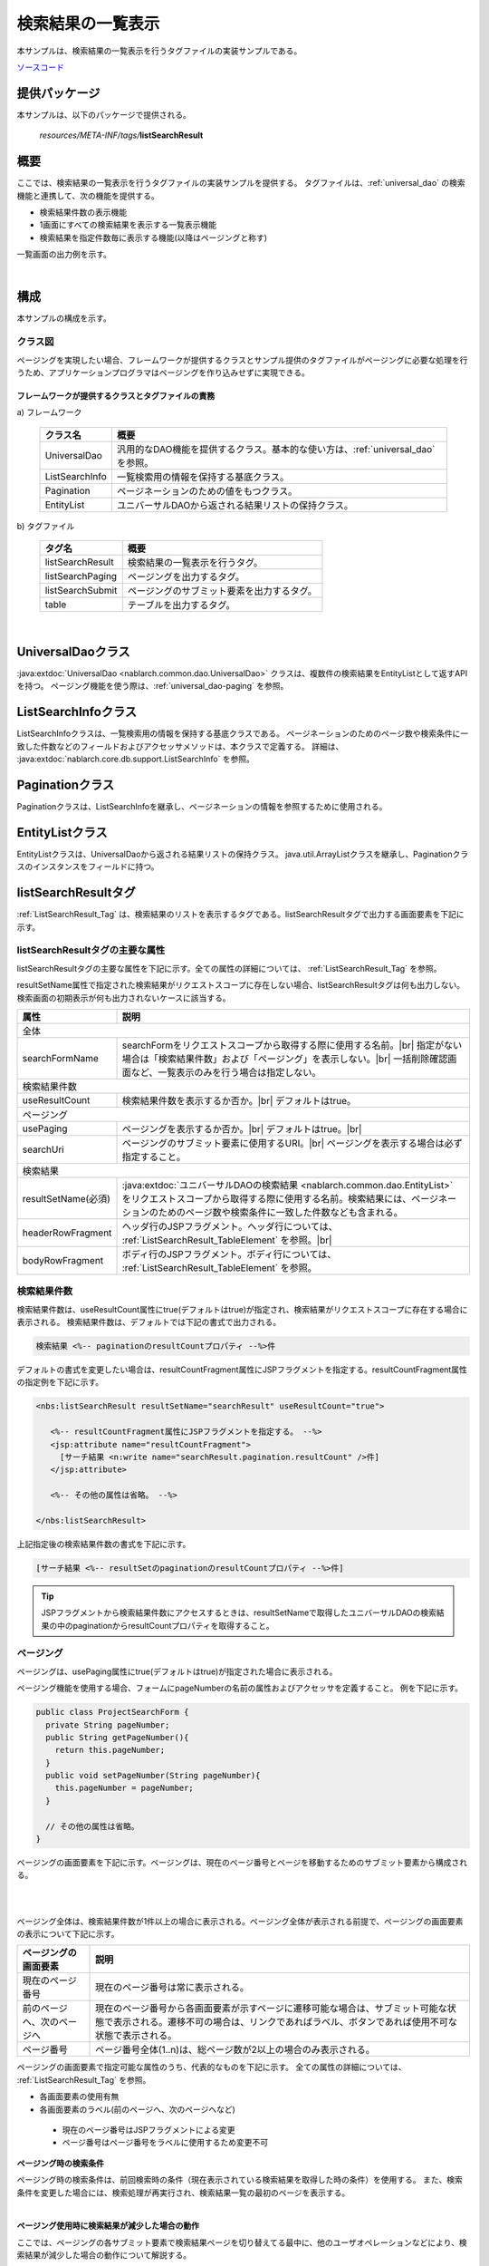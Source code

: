 .. _list_search_result:

======================================================
検索結果の一覧表示
======================================================

本サンプルは、検索結果の一覧表示を行うタグファイルの実装サンプルである。

`ソースコード <https://github.com/nablarch/nablarch-biz-sample-all>`_

--------------
提供パッケージ
--------------

本サンプルは、以下のパッケージで提供される。

  *resources/META-INF/tags/*\ **listSearchResult**


------------
概要
------------
ここでは、検索結果の一覧表示を行うタグファイルの実装サンプルを提供する。
タグファイルは、:ref:`universal_dao` の検索機能と連携して、次の機能を提供する。

* 検索結果件数の表示機能
* 1画面にすべての検索結果を表示する一覧表示機能
* 検索結果を指定件数毎に表示する機能(以降はページングと称す)

一覧画面の出力例を示す。

.. image:: ./_images/ListSearchResult_Example.jpg
   :scale: 60

.. _ListSearchResult_Structure:

|

------------
構成
------------
本サンプルの構成を示す。

クラス図
========================

ページングを実現したい場合、フレームワークが提供するクラスとサンプル提供のタグファイルがページングに必要な処理を行うため、\
アプリケーションプログラマはページングを作り込みせずに実現できる。

.. image:: ./_images/ListSearchResult_Structure.png
   :scale: 60

フレームワークが提供するクラスとタグファイルの責務
^^^^^^^^^^^^^^^^^^^^^^^^^^^^^^^^^^^^^^^^^^^^^^^^^^^^^^^^^^^^^^^^^^^^^

\a) フレームワーク

  =============================== ==========================================================================
  クラス名                        概要
  =============================== ==========================================================================
  UniversalDao                    汎用的なDAO機能を提供するクラス。基本的な使い方は、:ref:`universal_dao` を参照。
  ListSearchInfo                  一覧検索用の情報を保持する基底クラス。
  Pagination                      ページネーションのための値をもつクラス。
  EntityList                      ユニバーサルDAOから返される結果リストの保持クラス。
  =============================== ==========================================================================

\b) タグファイル

  =============================== ==========================================================================
  タグ名                          概要
  =============================== ==========================================================================
  listSearchResult                検索結果の一覧表示を行うタグ。
  listSearchPaging                ページングを出力するタグ。
  listSearchSubmit                ページングのサブミット要素を出力するタグ。
  table                           テーブルを出力するタグ。
  =============================== ==========================================================================

|

.. _ListSearchResult_UniversalDao:

---------------------------
UniversalDaoクラス
---------------------------
:java:extdoc:`UniversalDao <nablarch.common.dao.UniversalDao>` クラスは、複数件の検索結果をEntityListとして返すAPIを持つ。
ページング機能を使う際は、:ref:`universal_dao-paging` を参照。


.. _ListSearchResult_ListSearchInfo:

----------------------------
ListSearchInfoクラス
----------------------------
ListSearchInfoクラスは、一覧検索用の情報を保持する基底クラスである。
ページネーションのためのページ数や検索条件に一致した件数などのフィールドおよびアクセッサメソッドは、本クラスで定義する。
詳細は、 :java:extdoc:`nablarch.core.db.support.ListSearchInfo` を参照。


.. _ListSearchResult_Pagination:

----------------------------
Paginationクラス
----------------------------
Paginationクラスは、ListSearchInfoを継承し、ページネーションの情報を参照するために使用される。


.. _ListSearchResult_EntityList:

----------------------------
EntityListクラス
----------------------------
EntityListクラスは、UniversalDaoから返される結果リストの保持クラス。
java.util.ArrayListクラスを継承し、Paginationクラスのインスタンスをフィールドに持つ。


.. _ListSearchResult_ListSearchResultTag:

---------------------------
listSearchResultタグ
---------------------------
:ref:`ListSearchResult_Tag` は、検索結果のリストを表示するタグである。\
listSearchResultタグで出力する画面要素を下記に示す。 


.. image:: ./_images/ListSearchResult_PagingTableFull.jpg
   :scale: 60


listSearchResultタグの主要な属性
=====================================
listSearchResultタグの主要な属性を下記に示す。全ての属性の詳細については、 :ref:`ListSearchResult_Tag` を参照。

resultSetName属性で指定された検索結果がリクエストスコープに存在しない場合、listSearchResultタグは何も出力しない。\
検索画面の初期表示が何も出力されないケースに該当する。

====================================== ==========================================================================================
属性                                   説明
====================================== ==========================================================================================
全体
---------------------------------------------------------------------------------------------------------------------------------
searchFormName                         searchFormをリクエストスコープから取得する際に使用する名前。|br|
                                       指定がない場合は「検索結果件数」および「ページング」を表示しない。|br|
                                       一括削除確認画面など、一覧表示のみを行う場合は指定しない。
検索結果件数
---------------------------------------------------------------------------------------------------------------------------------
useResultCount                         検索結果件数を表示するか否か。|br|
                                       デフォルトはtrue。
ページング
---------------------------------------------------------------------------------------------------------------------------------
usePaging                              ページングを表示するか否か。|br|
                                       デフォルトはtrue。|br|
searchUri                              ページングのサブミット要素に使用するURI。|br|
                                       ページングを表示する場合は必ず指定すること。
検索結果
---------------------------------------------------------------------------------------------------------------------------------
resultSetName(必須)                    :java:extdoc:`ユニバーサルDAOの検索結果 <nablarch.common.dao.EntityList>` をリクエストスコープから取得する際に使用する名前。検索結果には、ページネーションのためのページ数や検索条件に一致した件数なども含まれる。
headerRowFragment                      ヘッダ行のJSPフラグメント。ヘッダ行については、 :ref:`ListSearchResult_TableElement` を参照。|br|
bodyRowFragment                        ボディ行のJSPフラグメント。ボディ行については、 :ref:`ListSearchResult_TableElement` を参照。
====================================== ==========================================================================================

.. _ListSearchResult_ResultCountElement:

検索結果件数
=====================================
検索結果件数は、useResultCount属性にtrue(デフォルトはtrue)が指定され、検索結果がリクエストスコープに存在する場合に表示される。
検索結果件数は、デフォルトでは下記の書式で出力される。

.. code-block:: jsp

 検索結果 <%-- paginationのresultCountプロパティ --%>件

デフォルトの書式を変更したい場合は、resultCountFragment属性にJSPフラグメントを指定する。\
resultCountFragment属性の指定例を下記に示す。

.. code-block:: jsp

 <nbs:listSearchResult resultSetName="searchResult" useResultCount="true">
    
    <%-- resultCountFragment属性にJSPフラグメントを指定する。 --%>
    <jsp:attribute name="resultCountFragment">
      [サーチ結果 <n:write name="searchResult.pagination.resultCount" />件]
    </jsp:attribute>
    
    <%-- その他の属性は省略。 --%>
    
 </nbs:listSearchResult>

上記指定後の検索結果件数の書式を下記に示す。

.. code-block:: jsp

 [サーチ結果 <%-- resultSetのpaginationのresultCountプロパティ --%>件]

.. tip::
  JSPフラグメントから検索結果件数にアクセスするときは、resultSetNameで取得したユニバーサルDAOの検索結果の中のpaginationからresultCountプロパティを取得すること。

.. _ListSearchResult_PagingElement:

ページング
=====================================
ページングは、usePaging属性にtrue(デフォルトはtrue)が指定された場合に表示される。\

ページング機能を使用する場合、フォームにpageNumberの名前の属性およびアクセッサを定義すること。
例を下記に示す。

.. code-block:: java

  public class ProjectSearchForm {
    private String pageNumber;
    public String getPageNumber(){
      return this.pageNumber;
    }
    public void setPageNumber(String pageNumber){
      this.pageNumber = pageNumber;
    }

    // その他の属性は省略。
  }

ページングの画面要素を下記に示す。\
ページングは、現在のページ番号とページを移動するためのサブミット要素から構成される。

|

.. image:: ./_images/ListSearchResult_PagingFull.jpg
   :scale: 60

|

ページング全体は、検索結果件数が1件以上の場合に表示される。\
ページング全体が表示される前提で、ページングの画面要素の表示について下記に示す。

====================================== ==========================================================================================
ページングの画面要素                       説明
====================================== ==========================================================================================
現在のページ番号                          現在のページ番号は常に表示される。
前のページへ、次のページへ                  現在のページ番号から各画面要素が示すページに遷移可能な場合は、サブミット可能な状態で表示される。遷移不可の場合は、リンクであればラベル、ボタンであれば使用不可な状態で表示される。
ページ番号                               ページ番号全体(1..n)は、総ページ数が2以上の場合のみ表示される。
====================================== ==========================================================================================

ページングの画面要素で指定可能な属性のうち、代表的なものを下記に示す。
全ての属性の詳細については、 :ref:`ListSearchResult_Tag` を参照。

* 各画面要素の使用有無
* 各画面要素のラベル(前のページへ、次のページへなど)

 * 現在のページ番号はJSPフラグメントによる変更
 * ページ番号はページ番号をラベルに使用するため変更不可

**ページング時の検索条件**

ページング時の検索条件は、前回検索時の条件（現在表示されている検索結果を取得した時の条件）を使用する。
また、検索条件を変更した場合には、検索処理が再実行され、検索結果一覧の最初のページを表示する。

|

**ページング使用時に検索結果が減少した場合の動作**

ここでは、ページングの各サブミット要素で検索結果ページを切り替えてる最中に、他のユーザオペレーションなどにより、\
検索結果が減少した場合の動作について解説する。

本フレームワークでは、指定されたページ番号に基づき検索を実施し、ページングの各画面要素を表示する。\
下記に検索結果が減少した場合のページングの動作例を示す。

前提として、検索結果の取得件数(1ページの表示件数)は20件とする。

まず、検索結果が44件であったとする。下記は3ページ目を選択した後のページングの表示である。

|

.. image:: ./_images/ListSearchResult_PagingBefore.jpg
   :scale: 60

|

次に、検索結果が10件に減少した状態で、「前のページへ」を選択した場合のページングの表示と表示内容の説明を示す。\
2ページ目に対する検索結果としてページングの各画面要素が表示される。

|

.. image:: ./_images/ListSearchResult_PagingAfter.jpg
   :scale: 60

|

====================================== ==========================================================================================
ページングの画面要素                       表示内容の説明
====================================== ==========================================================================================
現在のページ番号                          2ページ目が指定され、検索結果が20件以下のため、2/1ページとなる。
前のページへ                             現在2ページ目で検索結果が10件のため、前のページに遷移可能となりリンクで表示される。
次のページへ                             現在2ページ目で検索結果が10件のため、次のページに遷移不可となりラベルで表示される。
ページ番号                               検索結果が10件で総ページ数が1のため、ページ番号は表示されない。
====================================== ==========================================================================================

現在のページ番号とサブミット要素の対応が取れているため、操作不能な状態にならず、\
サブミット要素を選択することで検索結果のページに遷移可能である。\
(もちろん検索フォームから検索しなおせば、1ページ目からの検索結果となる)

次に「前のページへ」を選択した後のページングの表示を示す。現在のページ番号と総ページ数の対応が正常な状態に戻る。

|

.. image:: ./_images/ListSearchResult_PagingAfter2.jpg
   :scale: 60

|

.. _ListSearchResult_TableElement:

検索結果
=====================================
検索結果の画面要素を下記に示す。\
検索結果は、列見出しを表示するヘッダ行と、行データを表示するボディ行から構成される。

.. image:: ./_images/ListSearchResult_TableFull.jpg
   :scale: 60

検索結果は、検索結果がリクエストスコープに存在する場合は常に表示される。\
検索結果が0件の場合は、ヘッダ行のみ表示される。

ヘッダ行とボディ行は、それぞれheaderRowFragment属性、bodyRowFragment属性にJSPフラグメントで指定する。\
ボディ行のJSPフラグメントは、検索結果のループ内(JSTLのc:forEachタグ)で呼び出され評価される。\
このため、ボディ行のJSPフラグメントで行データ(c:forEachタグのvar属性)とステータス(c:forEachタグのstatus属性)にアクセスするために、\
下記の属性を設けている。

====================================== ==========================================================================================
属性                                   説明
====================================== ==========================================================================================
varRowName                             ボディ行のフラグメントで行データ(c:forEachタグのvar属性)を参照する際に使用する変数名。|br|
                                       デフォルトは"row"。|br|
varStatusName                          ボディ行のフラグメントでステータス(c:forEachタグのstatus属性)を参照する際に使用する変数名。|br|
                                       デフォルトは"status"。
                                       
                                       .. tip::
                                       
                                        n:writeタグを使用してステータスにアクセスすると、n:writeタグとEL式でアクセス方法が異なるために\
                                        エラーが発生し値を取得できない。\
                                        n:setタグを使用してステータスにアクセスすることで、このエラーを回避できる。\
                                        下記に使用例を示す。
                                        
                                        .. code-block:: jsp
                                        
                                         <n:set var="rowCount" value="${status.count}" />
                                         <n:write name="rowCount" />
                                       
varCountName                           ステータス(c:forEachタグのstatus属性)のcountプロパティを参照する際に使用する変数名。|br|
                                       デフォルトは"count"。|br|
varRowCountName                        検索結果のカウント(検索結果の取得開始位置＋ステータスのカウント)を参照する際に使用する変数名。|br|
                                       デフォルトは"rowCount"。
====================================== ==========================================================================================

さらに、ボディ行では、1行おきに背景色を変えたい場合に対応するために、ボディ行のclass属性を指定する下記の属性を設けている。

====================================== ==========================================================================================
属性                                   説明
====================================== ==========================================================================================
varOddEvenName                         ボディ行のclass属性を参照する際に使用する変数名。|br|
                                       この変数名は、1行おきにclass属性の値を変更したい場合に使用する。|br|
                                       デフォルトは"oddEvenCss"。|br|
oddValue                               ボディ行の奇数行に使用するclass属性。|br|
                                       デフォルトは"nablarch_odd"。|br|
evenValue                              ボディ行の偶数行に使用するclass属性。|br|
                                       デフォルトは"nablarch_even"。
====================================== ==========================================================================================

ユーザ検索の指定例を下記に示す。タグファイルのプレフィックスは nbs とする。

.. code-block:: jsp

 <nbs:listSearchResult resultSetName="searchResult">

    <%-- ヘッダ行のJSPフラグメント指定。 --%>

    <jsp:attribute name="headerRowFragment">
        <tr>
            <th>プロジェクトID</th>
            <th>プロジェクト名</th>
            <th>プロジェクト種別</th>
            <th>開始日</th>
            <th>終了日</th>
        </tr>
    </jsp:attribute>

    <%-- ボディ行のJSPフラグメント指定。 --%>

    <jsp:attribute name="bodyRowFragment">
        <tr class="info">
            <td>
                <!-- プロジェクトIDをパラメータとするリンクを表示する -->
                <n:a href="/action/project/show/${row.projectId}">
                    <n:write name="row.projectId"/>
                </n:a>
            </td>
            <td>
                <n:write name="row.projectName" />
            </td>
            <td>
                <c:forEach var="projectType" items="<%= ProjectType.values() %>">
                    <c:if test="${projectType.code == row.projectType}">
                        <n:write name="projectType.label" />
                    </c:if>
                </c:forEach>
            </td>
            <td>
                <n:write value="${n:formatByDefault('dateTime', row.projectStartDate)}" />
            </td>
            <td>
                <n:write value="${n:formatByDefault('dateTime', row.projectEndDate)}" />
            </td>
        </tr>
    </jsp:attribute>
 </nbs:listSearchResult>

上記指定後の検索結果を下記に示す。


.. image:: ./_images/ListSearchResult_TableStatus.jpg
   :scale: 60


.. _ListSearchResult_Customize:

------------------------------------------------------------------------------------
業務アプリケーションへのサンプル実装(タグファイル)の取り込み方法
------------------------------------------------------------------------------------
業務アプリケーションへサンプル実装(タグファイル)を取り込む場合は、下記の手順で実施する。

業務アプリケーションへタグファイルの配置
=====================================================
下記のとおり、listSearchResultパッケージを業務アプリケーションに配置する。\

 コピー元
   *META-INF/tags/*\ **listSearchResult**

 コピー先
  業務アプリケーションの /WEB-INF/tags ディレクトリ



.. _ListSearchResult_TagReference:

---------------------------------------------------------
タグリファレンス
---------------------------------------------------------

.. _ListSearchResult_Tag:

listSearchResultタグ
=====================================
listSearchResultタグは、検索結果の一覧表示を行う。
画面要素毎に属性を下記に示す。

|

.. image:: ./_images/ListSearchResult_PagingTableFull.jpg
   :scale: 60

|

====================================== ==========================================================================================
属性                                   説明
====================================== ==========================================================================================
全体
---------------------------------------------------------------------------------------------------------------------------------
listSearchResultWrapperCss             ページング付きテーブル全体(検索結果件数、ページング、検索結果)をラップするdivタグのclass属性。|br|
                                       デフォルトは"nablarch_listSearchResultWrapper"。
searchFormName                         searchFormをリクエストスコープから取得する際に使用する名前。|br|
                                       指定がない場合は「検索結果件数」および「ページング」を表示しない。|br|
                                       一括削除確認画面など、一覧表示のみを行う場合は指定しない。
検索結果件数
---------------------------------------------------------------------------------------------------------------------------------
useResultCount                         検索結果件数を表示するか否か。|br|
                                       デフォルトはtrue。
resultCountCss                         検索結果件数をラップするdivタグのclass属性。|br|
                                       デフォルトは"nablarch_resultCount"。
resultCountFragment                    検索結果件数を出力するJSPフラグメント。|br|
                                       デフォルトは"検索結果 <paginationのresultCountプロパティ>件"。
ページング
---------------------------------------------------------------------------------------------------------------------------------
usePaging                              ページングを表示するか否か。|br|
                                       デフォルトはtrue。
pagingPosition                         ページングの表示位置。|br|
                                       下記のいずれかを指定する。|br|
                                       top(上側のみ) |br|
                                       bottom(下側のみ) |br|
                                       both(両方) |br|
                                       none(表示なし) |br|
                                       デフォルトはtop。
pagingCss                              ページングのサブミット要素(前へ、次へなど)全体をラップするdivタグのclass属性。 |br|
                                       デフォルトは"nablarch_paging"。
searchUri                              ページングのサブミット要素に使用するURI。|br|
                                       ページングを表示する場合は必ず指定すること。
====================================== ==========================================================================================

|

.. image:: ./_images/ListSearchResult_PagingTableFull.jpg
   :scale: 60

|

====================================== ==========================================================================================
属性                                   説明
====================================== ==========================================================================================
現在のページ番号
---------------------------------------------------------------------------------------------------------------------------------
useCurrentPageNumber                   現在のページ番号を使用するか否か。|br|
                                       デフォルトはtrue。
currentPageNumberCss                   現在のページ番号をラップするdivタグのclass属性。|br|
                                       デフォルトは"nablarch_currentPageNumber"。
currentPageNumberFragment              現在のページ番号を出力するJSPフラグメント。|br|
                                       デフォルトは"[<PagingInfoのcurrentPageNumberプロパティ>/<PagingInfoのpageCountプロパティ>ページ]"。
最初
---------------------------------------------------------------------------------------------------------------------------------
useFirstSubmit                         最初のページに遷移するサブミットを使用するか否か。|br|
                                       デフォルトはfalse。
firstSubmitCss                         最初のページに遷移するサブミットをラップするdivタグのclass属性。|br|
                                       デフォルトは"nablarch_firstSubmit"。
firstSubmitLabel                       最初のページに遷移するサブミットに使用するラベル。|br|
                                       デフォルトは"最初"。
firstSubmitName                        最初のページに遷移するサブミットに使用するタグのname属性。|br|
                                       デフォルトは"firstSubmit"。|br|
                                       ページングの表示位置を表すサフィックス(上側は"_top"、下側は"_bottom")を付けて出力する。|br|
                                       例えば、デフォルトかつ表示位置が上側の場合は"firstSubmit_top"となる。
前へ
---------------------------------------------------------------------------------------------------------------------------------
usePrevSubmit                          前のページに遷移するサブミットを使用するか否か。|br|
                                       デフォルトはtrue。
prevSubmitCss                          前のページに遷移するサブミットをラップするdivタグのclass属性。|br|
                                       デフォルトは"nablarch_prevSubmit"。
prevSubmitLabel                        前のページに遷移するサブミットに使用するラベル。|br|
                                       デフォルトは"前へ"。
prevSubmitName                         前のページに遷移するサブミットに使用するタグのname属性。|br|
                                       デフォルトは"prevSubmit"。|br|
                                       ページングの表示位置を表すサフィックス(上側は"_top"、下側は"_bottom")を付けて出力する。|br|
                                       例えば、デフォルトかつ表示位置が上側の場合は"prevSubmit_top"となる。
ページ番号(ページ番号をラベルとして使用するためラベル指定がない)
---------------------------------------------------------------------------------------------------------------------------------
usePageNumberSubmit                    ページ番号のページに遷移するサブミットを使用するか否か。|br|
                                       デフォルトはfalse。
pageNumberSubmitCss                    ページ番号のページに遷移するサブミットをラップするdivタグのclass属性。|br|
                                       デフォルトは"nablarch_pageNumberSubmit"。
pageNumberSubmitName                   ページ番号のページに遷移するサブミットに使用するタグのname属性。|br|
                                       デフォルトは"pageNumberSubmit"。|br|
                                       ページ番号とページングの表示位置を表すサフィックス(上側は"_top"、下側は"_bottom")を付けて出力する。|br|
                                       例えば、デフォルトかつ表示位置が上側でページ番号が3の場合は"pageNumberSubmit3_top"となる。
次へ
---------------------------------------------------------------------------------------------------------------------------------
useNextSubmit                          次のページに遷移するサブミットを使用するか否か。|br|
                                       デフォルトはtrue。
nextSubmitCss                          次のページに遷移するサブミットをラップするdivタグのclass属性。|br|
                                       デフォルトは"nablarch_nextSubmit"。
nextSubmitLabel                        次のページに遷移するサブミットに使用するラベル。|br|
                                       デフォルトは"次へ"。
nextSubmitName                         次のページに遷移するサブミットに使用するタグのname属性。|br|
                                       デフォルトは"nextSubmit"。|br|
                                       ページングの表示位置を表すサフィックス(上側は"_top"、下側は"_bottom")を付けて出力する。|br|
                                       例えば、デフォルトかつ表示位置が上側の場合は"nextSubmit_top"となる。
最後
---------------------------------------------------------------------------------------------------------------------------------
useLastSubmit                          最後のページに遷移するサブミットを使用するか否か。|br|
                                       デフォルトはfalse。
lastSubmitCss                          最後のページに遷移するサブミットをラップするdivタグのclass属性。|br|
                                       デフォルトは"nablarch_lastSubmit"。
lastSubmitLabel                        最後のページに遷移するサブミットに使用するラベル。|br|
                                       デフォルトは"最後"。
lastSubmitName                         最後のページに遷移するサブミットに使用するタグのname属性。|br|
                                       デフォルトは"lastSubmit"。 |br|
                                       ページングの表示位置を表すサフィックス(上側は"_top"、下側は"_bottom")を付けて出力する。|br|
                                       例えば、デフォルトかつ表示位置が上側の場合は"lastSubmit_top"となる。
====================================== ==========================================================================================

|

.. image:: ./_images/ListSearchResult_PagingTableFull.jpg
   :scale: 60

|

====================================== ==========================================================================================
属性                                   説明
====================================== ==========================================================================================
検索結果
---------------------------------------------------------------------------------------------------------------------------------
showResult                             検索結果を表示するか否か。デフォルトはtrue。
resultSetName(必須)                    :java:extdoc:`ユニバーサルDAOの検索結果 <nablarch.common.dao.EntityList>` をリクエストスコープから取得する際に使用する名前。検索結果には、ページネーションのためのページ数や検索条件に一致した件数なども含まれる。
resultSetCss                           検索結果テーブルのclass属性。|br|
                                       デフォルトは"nablarch_resultSet"。
headerRowFragment                      ヘッダ行のJSPフラグメント。
bodyRowFragment                        ボディ行のJSPフラグメント。
varRowName                             ボディ行のフラグメントで行データ(c:forEachタグのvar属性)を参照する際に使用する変数名。|br|
                                       デフォルトは"row"。
varStatusName                          ボディ行のフラグメントでステータス(c:forEachタグのstatus属性)を参照する際に使用する変数名。|br|
                                       デフォルトは"status"。
                                       
                                       .. tip::
                                       
                                        n:writeタグを使用してステータスにアクセスすると、n:writeタグとEL式でアクセス方法が異なるために\
                                        エラーが発生し値を取得できない。\
                                        n:setタグを使用してステータスにアクセスすることで、このエラーを回避できる。\
                                        下記に使用例を示す。
                                        
                                        .. code-block:: jsp
                                        
                                         <n:set var="rowCount" value="${status.count}" />
                                         <n:write name="rowCount" />
                                       
varCountName                           ステータス(c:forEachタグのstatus属性)のcountプロパティを参照する際に使用する変数名。|br|
                                       デフォルトは"count"。
varRowCountName                        検索結果のカウント(検索結果の取得開始位置＋ステータスのカウント)を参照する際に使用する変数名。|br|
                                       デフォルトは"rowCount"。
varOddEvenName                         ボディ行のclass属性を参照する際に使用する変数名。|br|
                                       この変数名は、1行おきにclass属性の値を変更したい場合に使用する。|br|
                                       デフォルトは"oddEvenCss"。
oddValue                               ボディ行の奇数行に使用するclass属性。|br|
                                       デフォルトは"nablarch_odd"。
evenValue                              ボディ行の偶数行に使用するclass属性。|br|
                                       デフォルトは"nablarch_even"。
====================================== ==========================================================================================


.. |br| raw:: html

  <br />